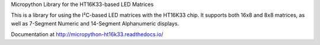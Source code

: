 Micropython Library for the HT16K33-based LED Matrices

This is a library for using the I²C-based LED matrices with the HT16K33 chip.
It supports both 16x8 and 8x8 matrices, as well as 7-Segment Numeric and 14-Segment Alphanumeric displays.

Documentation at http://micropython-ht16k33.readthedocs.io/
